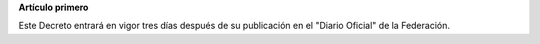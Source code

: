**Artículo primero**

Este Decreto entrará en vigor tres días después de su publicación en el
"Diario Oficial" de la Federación.

